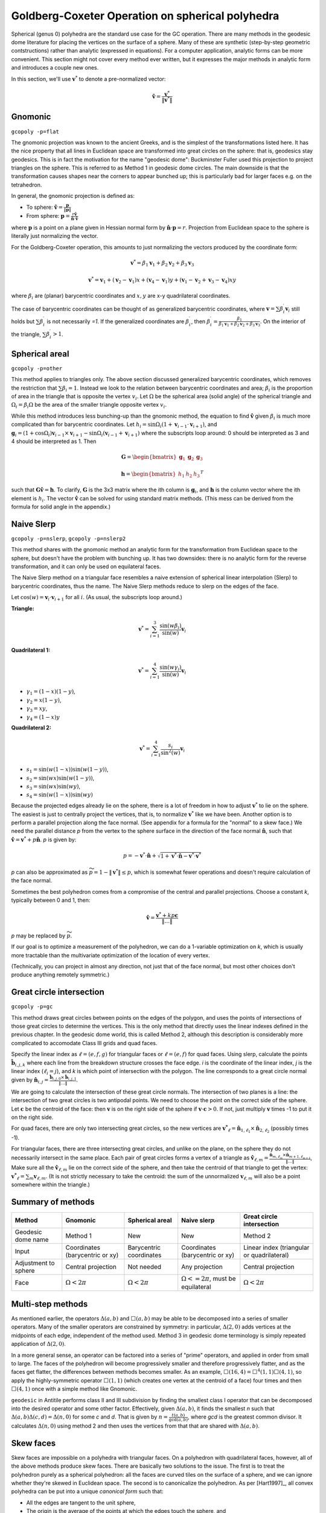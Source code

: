 Goldberg-Coxeter Operation on spherical polyhedra
=================================================
Spherical (genus 0) polyhedra are the standard use case for the GC operation.
There are many methods in the geodesic dome literature for placing the
vertices on the surface of a sphere. Many of these are synthetic (step-by-step
geometric contstructions) rather than analytic (expressed in equations). For
a computer application, analytic forms can be more convenient. This section
might not cover every method ever written, but it expresses the major
methods in analytic form and introduces a couple new ones.

In this section, we'll use :math:`\mathbf v^*` to denote a pre-normalized
vector: 

.. math::
   \hat{\mathbf v} = \frac{\mathbf{v}^*}{\|\mathbf{v}^*\|}

Gnomonic
--------
``gcopoly -p=flat``

The gnomonic projection was known to the ancient Greeks, and is the simplest
of the transformations listed here. It has the nice property that all lines in
Euclidean space are transformed into great circles on the sphere: that is,
geodesics stay geodesics. This is in fact the motivation for the name
"geodesic dome": Buckminster Fuller used this projection to project triangles
on the sphere. This is referred to as Method 1 in geodesic dome circles.
The main downside is that the transformation causes shapes
near the corners to appear bunched up;
this is particularly bad for larger faces e.g. on the tetrahedron.

In general, the gnomonic projection is defined as:

* To sphere: :math:`\hat{\mathbf v} = \frac{\mathbf p}{\|\mathbf p\|}`
* From sphere: :math:`\mathbf p = \frac{r\hat{\mathbf v}}
  {\hat{\mathbf n} \cdot \hat{\mathbf v}}`

where :math:`\mathbf p` is a point on a plane given in Hessian normal
form by :math:`\hat{\mathbf n} \cdot \mathbf p = r`. Projection from Euclidean
space to the sphere is literally just normalizing the vector.

For the Goldberg-Coxeter operation, this amounts to just normalizing
the vectors produced by the coordinate form:

.. math::
   \mathbf v^* =
   \beta_1 \mathbf v_1 + \beta_2 \mathbf v_2 + \beta_3 \mathbf v_3

.. math::
   \mathbf v^* = \mathbf v_1 + (\mathbf v_2-\mathbf v_1) x +
   (\mathbf v_4-\mathbf v_1) y +
   (\mathbf v_1-\mathbf v_2+\mathbf v_3-\mathbf v_4)xy

where :math:`\beta_i` are (planar) barycentric coordinates and :math:`x,y` are
x-y quadrilateral coordinates.

The case of barycentric coordinates can be thought of as generalized
barycentric coordinates, where :math:`\mathbf v = 
\sum\beta^\prime_i\mathbf v_i` still holds but :math:`\sum \beta^\prime_i` 
is not necessarily `=1`. If the generalized coordinates are 
:math:`\beta^\prime_i`, then :math:`\beta^\prime_i = \frac{\beta_1}
{\beta_1 \mathbf v_1 + \beta_2 \mathbf v_2 + \beta_3 \mathbf v_3}`. On the
interior of the triangle, :math:`\sum \beta^\prime_i > 1`.

Spherical areal
---------------
``gcopoly -p=other``

This method applies to triangles only. The above section discussed generalized
barycentric coordinates, which removes the restriction that
:math:`\sum \beta_i = 1`. Instead we look to the relation between barycentric
coordinates and area; :math:`\beta_i` is the proportion of area in the
triangle that is opposite the vertex :math:`v_i`. Let :math:`\Omega` be the
spherical area (solid angle) of the spherical triangle and
:math:`\Omega_i = \beta_i\Omega` be the area of the smaller triangle
opposite vertex :math:`v_i`.

While this method introduces less bunching-up than the gnomonic method,
the equation to find :math:`\hat{\mathbf v}` given :math:`\beta_i` is much
more complicated than for barycentric coordinates. Let
:math:`h_i = \sin\Omega_i\left(1+\mathbf v_{i-1}\cdot\mathbf v_{i+1}\right)`,
and
:math:`\mathbf g_{i} = \left(1+\cos \Omega_{i}\right) \mathbf v_{i-1} \times
\mathbf v_{i+1} - \sin\Omega_{i}\left(\mathbf v_{i-1} + \mathbf v_{i+1}\right)`
where the subscripts loop around: 0 should be interpreted as 3 and 4 should be
interpreted as 1. Then

.. math::
   \mathbf G = \begin{bmatrix} \mathbf g_1 & \mathbf g_2 & \mathbf g_3 \end{bmatrix}

.. math::
   \mathbf h = \begin{bmatrix} h_1  & h_2 & h_3  \end{bmatrix}^T

such that :math:`\mathbf G \hat{\mathbf v} = \mathbf h`. To clarify,
:math:`\mathbf G` is the 3x3 matrix where the ith column is
:math:`\mathbf g_i`, and :math:`\mathbf h` is the column vector where the
ith element is :math:`h_i`. The vector :math:`\hat{\mathbf v}` 
can be solved for using standard matrix methods. 
(This mess can be derived from the formula for solid angle in the appendix.)

Naive Slerp
-----------
``gcopoly -p=nslerp``, ``gcopoly -p=nslerp2``

This method shares with the gnomonic method an analytic form for the
transformation from Euclidean space to the sphere, but doesn't have the
problem with bunching up. It has two downsides: there is no analytic form
for the reverse transformation, and it can only be used on equilateral faces.

The Naive Slerp method on a triangular face resembles a naive extension of
spherical linear interpolation (Slerp) to barycentric coordinates, thus the
name. The Naive Slerp methods reduce to slerp on the edges of the face.

Let :math:`\cos(w) = \mathbf v_i \cdot \mathbf v_{i+1}` for all :math:`i`. (As
usual, the subscripts loop around.)

**Triangle:**

.. math::
   \mathbf v^* = \sum_{i=1}^3\frac{\sin(w\beta_i)}{\sin(w)}  \mathbf v_i

**Quadrilateral 1:**

.. math::
   \mathbf v^* = \sum_{i=1}^4\frac{\sin(w\gamma_i)}{\sin(w)} \mathbf v_i
   
* :math:`\gamma_1 = (1-x)(1-y)`,
* :math:`\gamma_2 = x(1-y)`,
* :math:`\gamma_3 = xy`,
* :math:`\gamma_4 = (1-x)y`

**Quadrilateral 2:**

.. math::
   \mathbf v^* = \sum_{i=1}^4\frac{s_i}{\sin^2(w)}  \mathbf v_i
   
* :math:`s_1 = \sin (w(1-x))\sin (w(1-y))`,
* :math:`s_2 = \sin (wx)\sin (w(1-y))`,
* :math:`s_3 = \sin (wx)\sin (wy)`,
* :math:`s_4 = \sin (w(1-x))\sin (wy)`

Because the projected edges already lie on the sphere, there is a lot of 
freedom in how to adjust :math:`\mathbf v^*` to lie on the sphere. The 
easiest is just to centrally project the vertices, that is, to normalize 
:math:`\mathbf v^*` like we have been. Another option is to perform a parallel
projection along the face normal. (See appendix for a formula for the "normal"
to a skew face.) We need the parallel distance `p` from the vertex to the
sphere surface in the direction of the face normal :math:`\hat{\mathbf n}`, 
such that :math:`\hat{\mathbf v} = \mathbf v^* + p\hat{\mathbf n}`. 
`p` is given by:

.. math::
   p = -\mathbf v^* \cdot \hat{\mathbf n} +
   \sqrt{1+\mathbf v^* \cdot \hat{\mathbf n}-\mathbf v^* \cdot \mathbf v^*}

`p` can also be approximated as :math:`\widetilde{p} = 1 - \|\mathbf v^*\|
\leq p`, which is somewhat fewer operations and doesn't require
calculation of the face normal.

Sometimes the best polyhedron comes from a compromise of the central and
parallel projections. Choose a constant `k`, typically between 0 and 1, then:

.. math::
   \hat{\mathbf v} = \frac{\mathbf v^* + kp\mathbf c}{\|\dots\|}

`p` may be replaced by :math:`\widetilde{p}`. 

If our goal is to optimize a measurement of the polyhedron, we can do a 
1-variable optimization on `k`, which is usually more tractable than 
the multivariate optimization of the location of every vertex.

(Technically, you can project in almost any direction, not just that of
the face normal, but most other choices don't produce anything remotely
symmetric.)

Great circle intersection
-------------------------
``gcopoly -p=gc``

This method draws great circles between points on the edges of the polygon,
and uses the points of intersections of those great circles to determine
the vertices. This is the only method that directly uses the linear indexes
defined in the previous chapter. In the geodesic dome world, this is called
Method 2, although this description is considerably more complicated to
accomodate Class III grids and quad faces.

Specify the linear index as :math:`\ell = (e,f,g)` for triangular faces or
:math:`\ell = (e,f)` for quad faces. Using slerp, calculate the points
:math:`\mathbf{\hat{b}}_{i,j,k}` where each line from the breakdown structure
crosses the face edge. `i` is the coordinate of the linear index, `j` is the
linear index (:math:`\ell_i = j`), and `k` is which point of intersection with
the polygon. The line corresponds to a great circle normal given by
:math:`\mathbf{\hat{n}}_{i,j}
= \frac{\mathbf{\hat{b}}_{i,j,0} \times \mathbf{\hat{b}}_{i,j,1}}{\|\dots\|}`.

We are going to calculate the intersection of these great circle normals.
The intersection of two planes is a line: the intersection of two great
circles is two antipodal points. We need to choose the point on the correct
side of the sphere. Let :math:`\mathbf{c}` be the centroid of the face: then
:math:`\mathbf{v}` is on the right side of the sphere if :math:`\mathbf{v}
\cdot \mathbf{c} >0`. If not, just multiply :math:`\mathbf{v}` times -1 to put
it on the right side.

For quad faces, there are only two intersecting great
circles, so the new vertices are :math:`\mathbf{v^*}_{\ell} =
\mathbf{\hat{n}}_{1,\ell_{1}} \times \mathbf{\hat{n}}_{2,\ell_{2}}` (possibly
times -1).

For triangular faces, there are three intersecting great circles, and unlike
on the plane, on the sphere they do not necessarily intersect in the same
place. Each pair of great circles forms a vertex of a triangle as
:math:`\mathbf{\hat{v}}_{\ell, m} = \frac{\mathbf{\hat{n}}_{m,\ell_{m}} \times
\mathbf{\hat{n}}_{m+1,\ell_{m+1}}}{\|\dots\|}`,
Make sure all the :math:`\mathbf{\hat{v}}_{\ell, m}` lie on the correct side
of the sphere, and then take the centroid of that triangle to get the vertex:
:math:`\mathbf{v^*}_{\ell} = \sum_m \mathbf{v}_{\ell, m}`. (It is not
strictly necessary to take the centroid: the sum of the unnormalized
:math:`\mathbf{v}_{\ell, m}` will also be a point somewhere within the
triangle.)

Summary of methods
------------------
.. list-table::
   :header-rows: 1

   * - Method
     - Gnomonic
     - Spherical areal
     - Naive slerp
     - Great circle intersection
   * - Geodesic dome name
     - Method 1
     - New
     - New
     - Method 2
   * - Input
     - Coordinates (barycentric or xy)
     - Barycentric coordinates
     - Coordinates (barycentric or xy)
     - Linear index (triangular or quadrilateral)
   * - Adjustment to sphere
     - Central projection
     - Not needed
     - Any projection
     - Central projection
   * - Face
     - :math:`\Omega < 2\pi`
     - :math:`\Omega < 2\pi`
     - :math:`\Omega <= 2\pi`, must be equilateral
     - :math:`\Omega < 2\pi`


Multi-step methods
------------------
As mentioned earlier, the operators :math:`\Delta(a,b)` and :math:`\Box(a,b)`
may be able to be decomposed into a series of smaller operators. Many of the
smaller operators are constrained by symmetry: in particular,
:math:`\Delta(2,0)` adds vertices at the midpoints of each edge, independent
of the method used. Method 3 in geodesic dome terminology is simply repeated
application of :math:`\Delta(2,0)`.

In a more general sense, an operator can be factored into a series of "prime"
operators, and applied in order from small to large. The faces of the
polyhedron will become progressively smaller and therefore progressively
flatter, and as the faces get flatter, the differences between methods becomes
smaller. As an example, :math:`\Box(16,4) = \Box^4(1,1)\Box(4,1)`, so apply
the highly-symmetric operator :math:`\Box(1,1)` (which creates one vertex at
the centroid of a face) four times and then :math:`\Box(4,1)` once with
a simple method like Gnomonic.

``geodesic`` in Antitile performs class II and III subdivision by finding the
smallest class I operator that can be decomposed into the desired operator
and some other factor. Effectively, given :math:`\Delta(a,b)`, it finds the
smallest `n` such that :math:`\Delta(a,b)\Delta(c,d) = \Delta(n,0)` for some
`c` and `d`. That is given by :math:`n = \frac{t(a,b)}{\gcd(a,b)}`,
where `gcd` is the greatest common divisor. 
It calculates :math:`\Delta(n,0)` using method 2 and then uses the 
vertices from that that are shared with :math:`\Delta(a,b)`.

Skew faces
----------
Skew faces are impossible on a polyhedra with triangular faces. On a polyhedron
with quadrilateral faces, however, all of the above methods produce skew
faces. There are basically two solutions to the issue. The first is to treat
the polyhedron purely as a spherical polyhedron: all the faces are curved tiles
on the surface of a sphere, and we can ignore whether they're skewed in
Euclidean space. The second is to canonicalize the polyhedron. As per
[Hart1997]_, all convex polyhedra can be put into a unique
`canonical form` such that:

* All the edges are tangent to the unit sphere,
* The origin is the average of the points at which the edges touch the sphere,
  and
* The faces are flat (not skew)

The ``canonical`` program in Antiprism performs canonicalization via a simple
iterative process. The vertices of the faces probably do not lie on the
unit sphere. If a polyhedron created by Goldberg-Coxeter
operations is to be canonicalized, the choice of method does not matter except
as a starting point.

Choosing a method
-----------------
Which method is better depends on your criteria. If your only criteria is
speed, gnomonic is the simplest and fastest to run, and produces reasonable
results on typical cases like the icosahedron and cube. 

A common criteria is to have a polyhedron that minimizes some measure of 
deviation. That could be a number of things:

* Thomson energy	
* Edge length (spherical or euclidean)
* Aspect ratio for each face (spherical or euclidean)
* Face area (spherical or euclidean, only well-defined for non-skew faces)
* Face bentness (only applies to quad faces)

Often the objective will be to minimize either the maximum value or the ratio
of maximum to minimum values. This package includes, in the ``data`` directory,
a csv file containing measurements of polyhedra produced by GC operations
on the icosahedron, octahedron, tetrahedron, and cube. No method always comes 
out the winner, but some patterns emerge:

* Gnomonic doesn't ourperform any other method (except on speed)
* Naive slerp often outperforms all other methods. This is true when the 
  k-factor is fixed at 1 and moreso when k-factor is optimized
* On quad faces, the first Naive Slerp generally outperforms the second.
* ``geodesic`` in Antiprism performs well with regards to edge length ratio.
* Spherical areal performs well for certain measures on large faces, 
  e.g. edge length ratio and face area for the tetrahedron
* No method (aside from canonicalization) consistently creates all 
  perfectly planar quadrilateral faces.
  
Due to symmetry, all methods produce the same results for parameters (1,0), 
(1,1), and (2,0). With :math:`\Delta(3,0)`, gc and naive slerp (with any k 
value) produce the same results.
  
[Altschuler]_ conjectures that the closer a geodesic
sphere is to being class I, the lower its Thomson energy will be. This seems
to be the case for most other measurements: Class I operations produces lower 
Thomson energy, edge length ratios, differences in aspect ratio, 
face area ratios, and so forth.

As a side note, often the geometries produced by the GC operation on a 
triangle-faced seed are convex polyhedra. In that case, the stitching 
operation outlined in the last section can be replaced with the operation of 
taking the convex hull of vertices. Almost all GC operations on an icosahedron 
or octahedron under all methods and reasonable values for `k` produce a 
convex polyhedron. 
